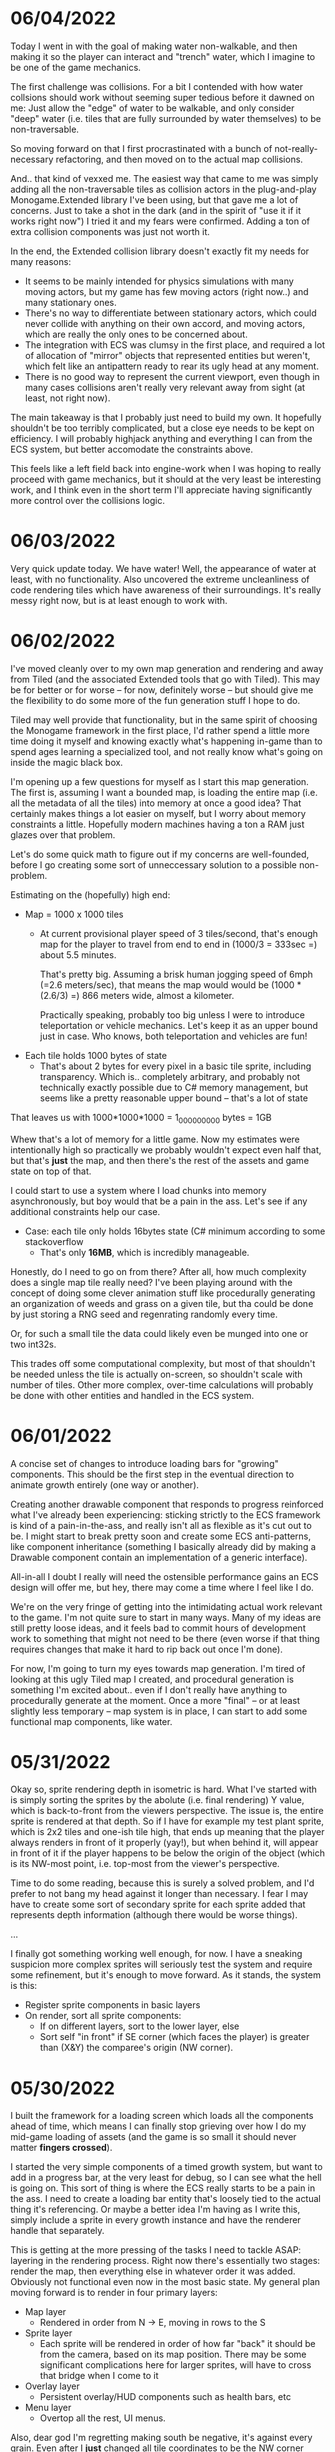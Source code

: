 #+TITLE Tiny Garden Game Journal

* 06/04/2022
  Today I went in with the goal of making water non-walkable, and then making it
  so the player can interact and "trench" water, which I imagine to be one of
  the game mechanics.

  The first challenge was collisions. For a bit I contended with how water
  collsions should work without seeming super tedious before it dawned on me:
  Just allow the "edge" of water to be walkable, and only consider "deep" water
  (i.e. tiles that are fully surrounded by water themselves) to be
  non-traversable.

  So moving forward on that I first procrastinated with a bunch of
  not-really-necessary refactoring, and then moved on to the actual map
  collisions.

  And.. that kind of vexxed me. The easiest way that came to me was simply
  adding all the non-traversable tiles as collision actors in the plug-and-play
  Monogame.Extended library I've been using, but that gave me a lot of concerns.
  Just to take a shot in the dark (and in the spirit of "use it if it works
  right now") I tried it and my fears were confirmed. Adding a ton of extra
  collision components was just not worth it.

  In the end, the Extended collision library doesn't exactly fit my needs for
  many reasons:
  - It seems to be mainly intended for physics simulations with many moving
    actors, but my game has few moving actors (right now..) and many stationary
    ones.
  - There's no way to differentiate between stationary actors, which could never
    collide with anything on their own accord, and moving actors, which are
    really the only ones to be concerned about.
  - The integration with ECS was clumsy in the first place, and required a lot
    of allocation of "mirror" objects that represented entities but weren't,
    which felt like an antipattern ready to rear its ugly head at any moment.
  - There is no good way to represent the current viewport, even though in many
    cases collisions aren't really very relevant away from sight (at least, not
    right now).

  The main takeaway is that I probably just need to build my own. It hopefully
  shouldn't be too terribly complicated, but a close eye needs to be kept on
  efficiency. I will probably highjack anything and everything I can from the
  ECS system, but better accomodate the constraints above.

  This feels like a left field back into engine-work when I was hoping to really
  proceed with game mechanics, but it should at the very least be interesting
  work, and I think even in the short term I'll appreciate having significantly
  more control over the collisions logic.
  
* 06/03/2022
  Very quick update today. We have water! Well, the appearance of water at
  least, with no functionality. Also uncovered the extreme uncleanliness of code
  rendering tiles which have awareness of their surroundings. It's really messy
  right now, but is at least enough to work with.
  
* 06/02/2022
  I've moved cleanly over to my own map generation and rendering and away from
  Tiled (and the associated Extended tools that go with Tiled). This may be for
  better or for worse -- for now, definitely worse -- but should give me the
  flexibility to do some more of the fun generation stuff I hope to do.

  Tiled may well provide that functionality, but in the same spirit of choosing
  the Monogame framework in the first place, I'd rather spend a little more time
  doing it myself and knowing exactly what's happening in-game than to spend
  ages learning a specialized tool, and not really know what's going on inside
  the magic black box.

  I'm opening up a few questions for myself as I start this map generation. The
  first is, assuming I want a bounded map, is loading the entire map (i.e. all
  the metadata of all the tiles) into memory at once a good idea? That certainly
  makes things a lot easier on myself, but I worry about memory constraints a
  little. Hopefully modern machines having a ton a RAM just glazes over that
  problem.

  Let's do some quick math to figure out if my concerns are well-founded, before
  I go creating some sort of unneccessary solution to a possible non-problem.

  Estimating on the (hopefully) high end:

  - Map = 1000 x 1000 tiles
    - At current provisional player speed of 3 tiles/second, that's enough map
      for the player  to travel from end to end in
      (1000/3 = 333sec =) about 5.5 minutes.

      That's pretty big. Assuming a brisk human jogging speed of 6mph (=2.6
      meters/sec), that means the map would would be (1000 * (2.6/3) =) 866
      meters wide, almost a kilometer.

      Practically speaking, probably too big unless I were to introduce
      teleportation or vehicle mechanics. Let's keep it as an upper bound just
      in case. Who knows, both teleportation and vehicles are fun!
  - Each tile holds 1000 bytes of state
    - That's about 2 bytes for every pixel in a basic tile sprite, including
      transparency. Which is.. completely arbitrary, and probably not
      technically exactly possible due to C# memory management, but seems like a
      pretty reasonable upper bound -- that's a lot of state

  That leaves us with 1000*1000*1000 = 1_000_000_000 bytes = 1GB

  Whew that's a lot of memory for a little game. Now my estimates were
  intentionally high so practically we probably wouldn't expect even half that,
  but that's *just* the map, and then there's the rest of the assets and game
  state on top of that.

  I could start to use a system where I load chunks into memory asynchronously,
  but boy would that be a pain in the ass. Let's see if any additional
  constraints help our case.

  - Case: each tile only holds 16bytes state (C# minimum according to some
    stackoverflow
    - That's only *16MB*, which is incredibly manageable.

  Honestly, do I need to go on from there? After all, how much complexity does a
  single map tile really need? I've been playing around with the concept of
  doing some clever animation stuff like procedurally generating an organization
  of weeds and grass on a given tile, but tha could be done by just storing a
  RNG seed and regenrating randomly every time.

  Or, for such a small tile the data could likely even be munged into one or two
  int32s.

  This trades off some computational complexity, but most of that shouldn't be
  needed unless the tile is actually on-screen, so shouldn't scale with number
  of tiles. Other more complex, over-time calculations will probably be done
  with other entities and handled in the ECS system.

* 06/01/2022
  A concise set of changes to introduce loading bars for "growing" components.
  This should be the first step in the eventual direction to animate growth
  entirely (one way or another).

  Creating another drawable component that responds to progress reinforced what
  I've already been experiencing: sticking strictly to the ECS framework is kind
  of a pain-in-the-ass, and really isn't all as flexible as it's cut out to be.
  I might start to break pretty soon and create some ECS anti-patterns, like
  component inheritance (something I basically already did by making a Drawable
  component contain an implementation of a generic interface).

  All-in-all I doubt I really will need the ostensible performance gains an ECS
  design will offer me, but hey, there may come a time where I feel like I do.

  We're on the very fringe of getting into the intimidating actual work relevant
  to the game. I'm not quite sure to start in many ways. Many of my ideas are
  still pretty loose ideas, and it feels bad to commit hours of development work
  to something that might not need to be there (even worse if that thing
  requires changes that make it hard to rip back out once I'm done).

  For now, I'm going to turn my eyes towards map generation. I'm tired of
  looking at this ugly Tiled map I created, and procedural generation is
  something I'm excited about.. even if I don't really have anything to
  procedurally generate at the moment. Once a more "final" -- or at least
  slightly less temporary -- map system is in place, I can start to add some
  functional map components, like water.

* 05/31/2022
  Okay so, sprite rendering depth in isometric is hard. What I've started with
  is simply sorting the sprites by the abolute (i.e. final rendering) Y value,
  which is back-to-front from the viewers perspective. The issue is, the entire
  sprite is rendered at that depth. So if I have for example my test plant
  sprite, which is 2x2 tiles and one-ish tile high, that ends up meaning that
  the player always renders in front of it properly (yay!), but when behind it,
  will appear in front of it if the player happens to be below the origin of the
  object (which is its NW-most point, i.e. top-most from the viewer's
  perspective.

  Time to do some reading, because this is surely a solved problem, and I'd
  prefer to not bang my head against it longer than necessary. I fear I may have
  to create some sort of secondary sprite for each sprite added that represents
  depth information (although there would be worse things).

  ...

  I finally got something working well enough, for now. I have a sneaking
  suspicion more complex sprites will seriously test the system and require some
  refinement, but it's enough to move forward. As it stands, the system is this:
  - Register sprite components in basic layers
  - On render, sort all sprite components:
    - If on different layers, sort to the lower layer, else
    - Sort self "in front" if SE corner (which faces the player) is greater than
      (X&Y) the comparee's origin (NW corner).
  
* 05/30/2022
  I built the framework for a loading screen which loads all the components
  ahead of time, which means I can finally stop grieving over how I do my
  mid-game loading of assets (and the game is so small it should never matter
  *fingers crossed*).

  I started the very simple components of a timed growth system, but want to add
  in a progress bar, at the very least for debug, so I can see what the hell is
  going on. This sort of thing is where the ECS really starts to be a pain in
  the ass. I need to create a loading bar entity that's loosely tied to the
  actual thing it's referencing. Or maybe a better idea I'm having as I write
  this, simply include a sprite in every growth instance and have the renderer
  handle that separately.

  This is getting at the more pressing of the tasks I need to tackle ASAP:
  layering in the rendering process. Right now there's essentially two stages:
  render the map, then everything else in whatever order it was added. Obviously
  not functional even now in the most basic state. My general plan moving
  forward is to render in four primary layers:
   - Map layer
     - Rendered in order from N -> E, moving in rows to the S
   - Sprite layer
     - Each sprite will be rendered in order of how far "back" it should be from
       the camera, based on its map position. There may be some significant
       complications here for larger sprites, will have to cross that bridge
       when I come to it
   - Overlay layer
     - Persistent overlay/HUD components such as health bars, etc
   - Menu layer
     - Overtop all the rest, UI menus.

  Also, dear god I'm regretting making south be negative, it's against every
  grain. Even after I *just* changed all tile coordinates to be the NW corner
  rather than the center, I think I want to do another pass to reverse N & S.
  Literally all the tooling assumes right & down are positive.
* 05/29/2022
  Trying to build some very basic collision today. The Monogame Extended
  collision library, frustratingly, does not integrate with their ECS system, so
  I'm trying to add a compatibiliy system to still ride on its coattail.

  I'm ending the night with collision working! Kind of.. everything (of the two
  things) knows where each other are, but are kind of pushing against each
  other, even if they should be stationary. Next step is to seperate the
  "movement" system from the "input" system, so I can follow these steps:
  - Capture input & record intended movement
  - Detect potential collisions from movement and modify movement accordingly
  - Actually execute the move

  I'll need to make sure the plan accomodates for two+ moving actors, which is
  currently outside of my simple test environment. Something to keep in mind
  moving forward (and a technical debt to very much avoid, knowing multiplayer
  could be a desire).

* 05/28/2022 afternoon
** Development
  Addition of determining selected tile (currently only directly adjacent), and
  a debug indicator for that tile. Along with the indicator, a full debug system
  to hopefully more easily enable future debug features.
  
** Brainstorming & Early Game Thoughts
  Now's a good time to get down some of my general ideas and ongoing
  brainstorming so they don't get forgotten into the abyss.

  * Premise
    You are a tiny gardener within a garden plot, seeking to expand the
    growth around you, promote and attract plant and animal life, and fend off
    pesky garden pests and diseases.

  * Unique elements (What makes it worth making)
    - The nature components stay natural and emulate natural processes
      (i.e. no "sunflower turrets" or "poppy seed shooting pistols")
      - I may waver on this one... we'll see.
    - Unique nature-based mechanics as a challenge, not just "combat"

  * Gameplay
    - Essentially a PvE RTS/defense game of expansion and base-building (but
      with plants)
    - *The core fun component* is that it should be enjoyable to overcome a
      variety of challenges to expand your creation, and satisfying to
      base-build through visual, creative, and organizational appeal.
    - You control a single character and interact with the world through them
    - You plant seeds and they grow in real time, on their own, given the resources
    - Resources include:
      - *Water*, which you can channel from puddles to create irrigation
      - *Sun*, Maybe there's a day/night cycle? Maybe some mechanics cast shade?
      - *Pollination*, Plants which require pollination must have pollinators
        nearby, attracted by plants such as flowers.
    - Threats are somewhat like Pandemic gameplay -- procedurally produced and spread
      - *Diseases* (Mold, Powdery mildew, rot, others..)
      - *Pests* (aphids, worms, slugs, birds, etc...)
      - *Nutrient deficiencies* and other environmental problems.
  * Open ideas (Maybes and questions)
    - What is the ultimate goal of the game?
      - Reach a randomly-generated set of achievements a-la SDV Board game?
      - Eradicate all threats on the map (a-la Pandemic, Minesweeper)?
      - "Tech up" to a certain point (a-la Factorio)? Mechanics not clear on this.
      - Demolish some sort of enemy "base"? (What would that be, staying true to
        the nature theme?
    - Day/night cycle
      - Maybe planting fungi etc that would grow better at night (what else
        would happen at night).
    - Grow "zones" of full sun, partial sun, full shade which accomodate
      different plants.
    - "Bases" (garden sheds?) which are a hub for grown resources (and
      "researching" seeds?)
      - Some method of "auto-gathering" near a base? Dare I suggeset insects?
    - How are seeds obtained? How does one "tech up?"
* 05/28/2022
  First entry, it's been a week or so of messing around with Monogame and
  getting acquainted with the framework. I have a rough idea of a game.. which
  keeps developing as time goes on. The hope is to keep the scope achievable.
  What started as a plant-based RTS idea may become more of a tech-up and
  survive type of single player game, just to avoid multiplayer hurdles.

  I've decided to go isometric for no reason other than it feels right. I have a
  simple test sprite moving to keyboard input in an isometric map built in
  Tiled, and a camera which follows the character at the right scale. It's a
  start.

  Isometric is already turning out to be a pain in the ass, but I think it will
  pay visual dividends if I can get to the point in the project where that's
  relevant.

  I also invested some time in getting an in-game console system up and running
  early (mostly on the back of MonogameConsole, which I had to minorly port).
